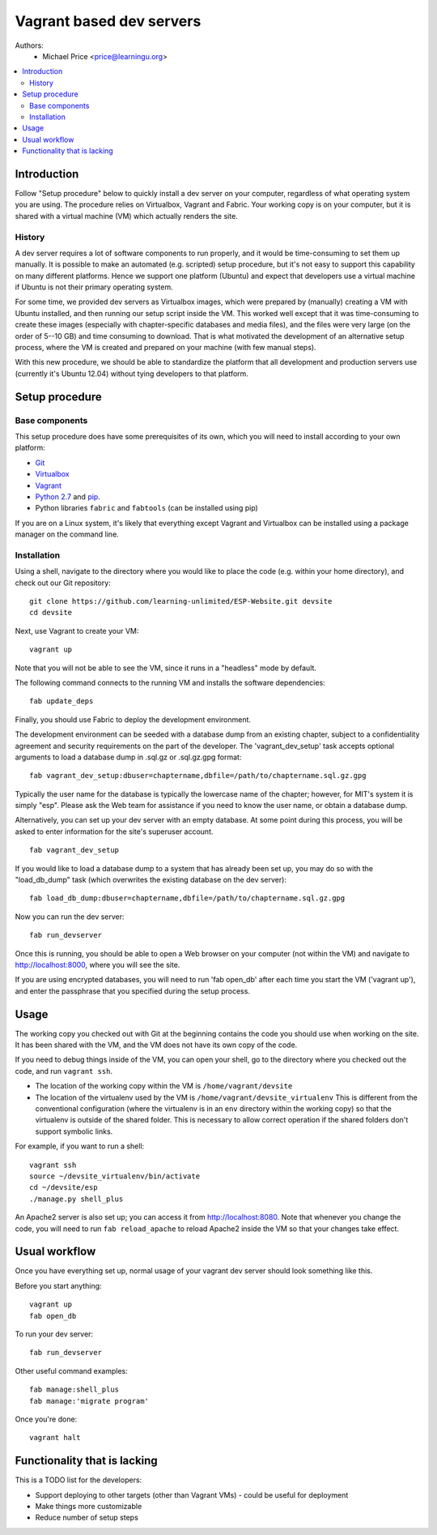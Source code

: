 Vagrant based dev servers
=========================
Authors:
   - Michael Price <price@learningu.org>

.. contents:: :local:

Introduction
------------

Follow "Setup procedure" below to quickly install a dev server on your computer, regardless of what operating system you are using.  The procedure relies on Virtualbox, Vagrant and Fabric.  Your working copy is on your computer, but it is shared with a virtual machine (VM) which actually renders the site.

History
~~~~~~~

A dev server requires a lot of software components to run properly, and it would be time-consuming to set them up manually.  It is possible to make an automated (e.g. scripted) setup procedure, but it's not easy to support this capability on many different platforms.  Hence we support one platform (Ubuntu) and expect that developers use a virtual machine if Ubuntu is not their primary operating system.

For some time, we provided dev servers as Virtualbox images, which were prepared by (manually) creating a VM with Ubuntu installed, and then running our setup script inside the VM.  This worked well except that it was time-consuming to create these images (especially with chapter-specific databases and media files), and the files were very large (on the order of 5--10 GB) and time consuming to download.  That is what motivated the development of an alternative setup process, where the VM is created and prepared on your machine (with few manual steps).

With this new procedure, we should be able to standardize the platform that all development and production servers use (currently it's Ubuntu 12.04) without tying developers to that platform.

Setup procedure
---------------

Base components
~~~~~~~~~~~~~~~

This setup procedure does have some prerequisites of its own, which you will need to install according to your own platform:

* `Git <http://git-scm.com/downloads>`_
* `Virtualbox <https://www.virtualbox.org/wiki/Downloads>`_
* `Vagrant <http://www.vagrantup.com/downloads.html>`_
* `Python 2.7 <http://www.python.org/download/releases/2.7.6/>`_ and `pip <http://www.pip-installer.org/en/latest/installing.html>`_.
* Python libraries ``fabric`` and ``fabtools`` (can be installed using pip)

If you are on a Linux system, it's likely that everything except Vagrant and Virtualbox can be installed using a package manager on the command line.

Installation
~~~~~~~~~~~~

Using a shell, navigate to the directory where you would like to place the code (e.g. within your home directory), and check out our Git repository: ::

    git clone https://github.com/learning-unlimited/ESP-Website.git devsite
    cd devsite

Next, use Vagrant to create your VM: ::

    vagrant up

Note that you will not be able to see the VM, since it runs in a "headless" mode by default.

The following command connects to the running VM and installs the software dependencies: ::

    fab update_deps

Finally, you should use Fabric to deploy the development environment.

The development environment can be seeded with a database dump from an existing chapter, subject to a confidentiality agreement and security requirements on the part of the developer.  The 'vagrant_dev_setup' task accepts optional arguments to load a database dump in .sql.gz or .sql.gz.gpg format: ::

    fab vagrant_dev_setup:dbuser=chaptername,dbfile=/path/to/chaptername.sql.gz.gpg

Typically the user name for the database is typically the lowercase name of the chapter; however, for MIT's system it is simply "esp".  Please ask the Web team for assistance if you need to know the user name, or obtain a database dump.

Alternatively, you can set up your dev server with an empty database.  At some point during this process, you will be asked to enter information for the site's superuser account. ::

    fab vagrant_dev_setup

If you would like to load a database dump to a system that has already been set up, you may do so with the "load_db_dump" task (which overwrites the existing database on the dev server): ::

    fab load_db_dump:dbuser=chaptername,dbfile=/path/to/chaptername.sql.gz.gpg

Now you can run the dev server: ::

    fab run_devserver

Once this is running, you should be able to open a Web browser on your computer (not within the VM) and navigate to http://localhost:8000, where you will see the site.

If you are using encrypted databases, you will need to run 'fab open_db' after each time you start the VM ('vagrant up'), and enter the passphrase that you specified during the setup process.

Usage
-----

The working copy you checked out with Git at the beginning contains the code you should use when working on the site.  It has been shared with the VM, and the VM does not have its own copy of the code.

If you need to debug things inside of the VM, you can open your shell, go to the directory where you checked out the code, and run ``vagrant ssh``.

* The location of the working copy within the VM is ``/home/vagrant/devsite``
* The location of the virtualenv used by the VM is ``/home/vagrant/devsite_virtualenv``
  This is different from the conventional configuration (where the virtualenv is in an ``env`` directory within the working copy) so that the virtualenv is outside of the shared folder.  This is necessary to allow correct operation if the shared folders don't support symbolic links.

For example, if you want to run a shell: ::

    vagrant ssh
    source ~/devsite_virtualenv/bin/activate
    cd ~/devsite/esp
    ./manage.py shell_plus

An Apache2 server is also set up; you can access it from http://localhost:8080.  Note that whenever you change the code, you will need to run ``fab reload_apache`` to reload Apache2 inside the VM so that your changes take effect.

Usual workflow
-----------------------------

Once you have everything set up, normal usage of your vagrant dev server should look something like this.

Before you start anything: ::

    vagrant up
    fab open_db

To run your dev server: ::

    fab run_devserver

Other useful command examples: ::

    fab manage:shell_plus
    fab manage:'migrate program'

Once you're done: ::

    vagrant halt

Functionality that is lacking
-----------------------------

This is a TODO list for the developers:

* Support deploying to other targets (other than Vagrant VMs) - could be useful for deployment
* Make things more customizable
* Reduce number of setup steps
